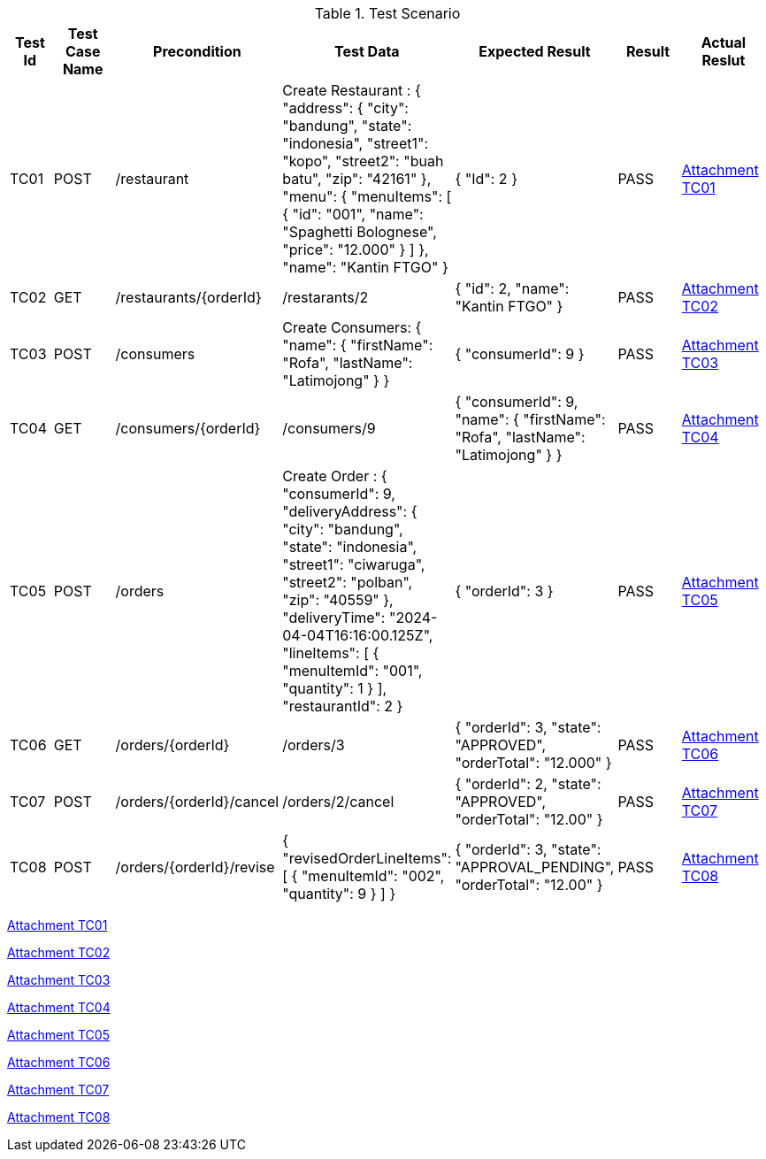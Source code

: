 [cols="1,2,2,3,3,2,2"]
.Test Scenario
|===
| Test Id | Test Case Name | Precondition | Test Data | Expected Result | Result | Actual Reslut

| TC01 | POST | /restaurant | Create Restaurant :
{
  "address": {
    "city": "bandung",
    "state": "indonesia",
    "street1": "kopo",
    "street2": "buah batu",
    "zip": "42161"
  },
  "menu": {
    "menuItems": [
      {
        "id": "001",
        "name": "Spaghetti Bolognese",
        "price": "12.000"
        }
       ]
      },
  "name": "Kantin FTGO"
} | {
  "Id": 2
} | PASS | xref:A-TC01[Attachment TC01]


| TC02 | GET | /restaurants/{orderId} | /restarants/2 | {
  "id": 2,
  "name": "Kantin FTGO"
} | PASS | xref:A-TC02[Attachment TC02]

| TC03 | POST | /consumers | Create Consumers:
{
  "name": {
    "firstName": "Rofa",
    "lastName": "Latimojong"
  }
} | {
  "consumerId": 9
} | PASS | xref:A-TC03[Attachment TC03]

| TC04 | GET | /consumers/{orderId} | /consumers/9 | {
  "consumerId": 9,
  "name": {
    "firstName": "Rofa",
    "lastName": "Latimojong"
  }
} | PASS | xref:A-TC04[Attachment TC04]

| TC05 | POST | /orders | Create Order :
{
  "consumerId": 9,
  "deliveryAddress": {
    "city": "bandung",
    "state": "indonesia",
    "street1": "ciwaruga",
    "street2": "polban",
    "zip": "40559"
  },
  "deliveryTime": "2024-04-04T16:16:00.125Z",
  "lineItems": [
    {
      "menuItemId": "001",
      "quantity": 1
    }
  ],
  "restaurantId": 2
} | {
  "orderId": 3
} | PASS | xref:A-TC05[Attachment TC05]

| TC06 | GET | /orders/{orderId} | /orders/3 | {
  "orderId": 3,
  "state": "APPROVED",
  "orderTotal": "12.000"
} | PASS | xref:A-TC06[Attachment TC06]

| TC07 | POST | /orders/{orderId}/cancel | /orders/2/cancel | {
    "orderId": 2,
    "state": "APPROVED",
    "orderTotal": "12.00"
} | PASS | xref:A-TC07[Attachment TC07]

| TC08 | POST | /orders/{orderId}/revise | {
  "revisedOrderLineItems": [
    {
      "menuItemId": "002",
      "quantity": 9
    }
  ]
} | {
    "orderId": 3,
    "state": "APPROVAL_PENDING",
    "orderTotal": "12.00"
} | PASS | xref:A-TC08[Attachment TC08]

|===

<<A-TC01, Attachment TC01>>

<<A-TC02, Attachment TC02>>

<<A-TC03, Attachment TC03>>

<<A-TC04, Attachment TC04>>

<<A-TC05, Attachment TC05>>

<<A-TC06, Attachment TC06>>

<<A-TC07, Attachment TC07>>

<<A-TC08, Attachment TC08>>
